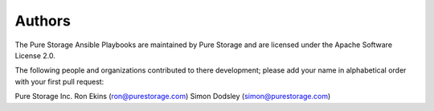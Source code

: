 Authors
=======
The Pure Storage Ansible Playbooks are maintained by Pure Storage and are licensed under the Apache Software License 2.0.

The following people and organizations contributed to there development; please add your name in alphabetical order with your first pull request:

Pure Storage Inc.
Ron Ekins (ron@purestorage.com)
Simon Dodsley (simon@purestorage.com)
